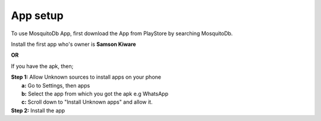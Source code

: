 App setup
=========

To use MosquitoDb App, first download the App from PlayStore by searching MosquitoDb. 

Install the first app who's owner is **Samson Kiware**

**OR**

If you have the apk, then; 

| **Step 1:** Allow Unknown sources to install apps on your phone 
|             **a:** Go to Settings, then apps
|             **b:** Select the app from which you got the apk e.g WhatsApp
|             **c:** Scroll down to "Install Unknown apps" and allow it.


.. image:: ../_images/picture2.png
   :width: 45%


.. image:: ../_images/picture3.png
   :width: 45%


| **Step 2:** Install the app

.. image:: ../_images/picture1.png
   :width: 45%


